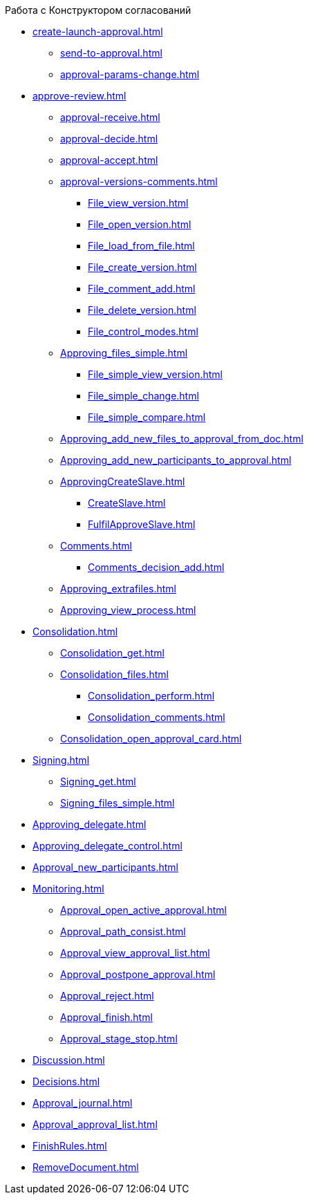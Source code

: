 .Работа с Конструктором согласований
* xref:create-launch-approval.adoc[]
** xref:send-to-approval.adoc[]
** xref:approval-params-change.adoc[]
* xref:approve-review.adoc[]
** xref:approval-receive.adoc[]
** xref:approval-decide.adoc[]
** xref:approval-accept.adoc[]
** xref:approval-versions-comments.adoc[]
*** xref:File_view_version.adoc[]
*** xref:File_open_version.adoc[]
*** xref:File_load_from_file.adoc[]
*** xref:File_create_version.adoc[]
*** xref:File_comment_add.adoc[]
*** xref:File_delete_version.adoc[]
*** xref:File_control_modes.adoc[]
** xref:Approving_files_simple.adoc[]
*** xref:File_simple_view_version.adoc[]
*** xref:File_simple_change.adoc[]
*** xref:File_simple_compare.adoc[]
** xref:Approving_add_new_files_to_approval_from_doc.adoc[]
** xref:Approving_add_new_participants_to_approval.adoc[]
** xref:ApprovingCreateSlave.adoc[]
*** xref:CreateSlave.adoc[]
*** xref:FulfilApproveSlave.adoc[]
** xref:Comments.adoc[]
*** xref:Comments_decision_add.adoc[]
** xref:Approving_extrafiles.adoc[]
** xref:Approving_view_process.adoc[]
* xref:Consolidation.adoc[]
** xref:Consolidation_get.adoc[]
** xref:Consolidation_files.adoc[]
*** xref:Consolidation_perform.adoc[]
*** xref:Consolidation_comments.adoc[]
** xref:Consolidation_open_approval_card.adoc[]
* xref:Signing.adoc[]
** xref:Signing_get.adoc[]
** xref:Signing_files_simple.adoc[]
* xref:Approving_delegate.adoc[]
* xref:Approving_delegate_control.adoc[]
* xref:Approval_new_participants.adoc[]
* xref:Monitoring.adoc[]
** xref:Approval_open_active_approval.adoc[]
** xref:Approval_path_consist.adoc[]
** xref:Approval_view_approval_list.adoc[]
** xref:Approval_postpone_approval.adoc[]
** xref:Approval_reject.adoc[]
** xref:Approval_finish.adoc[]
** xref:Approval_stage_stop.adoc[]
* xref:Discussion.adoc[]
* xref:Decisions.adoc[]
* xref:Approval_journal.adoc[]
* xref:Approval_approval_list.adoc[]
* xref:FinishRules.adoc[]
* xref:RemoveDocument.adoc[]